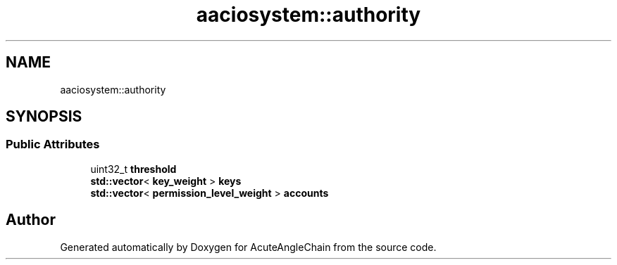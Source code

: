 .TH "aaciosystem::authority" 3 "Sun Jun 3 2018" "AcuteAngleChain" \" -*- nroff -*-
.ad l
.nh
.SH NAME
aaciosystem::authority
.SH SYNOPSIS
.br
.PP
.SS "Public Attributes"

.in +1c
.ti -1c
.RI "uint32_t \fBthreshold\fP"
.br
.ti -1c
.RI "\fBstd::vector\fP< \fBkey_weight\fP > \fBkeys\fP"
.br
.ti -1c
.RI "\fBstd::vector\fP< \fBpermission_level_weight\fP > \fBaccounts\fP"
.br
.in -1c

.SH "Author"
.PP 
Generated automatically by Doxygen for AcuteAngleChain from the source code\&.

